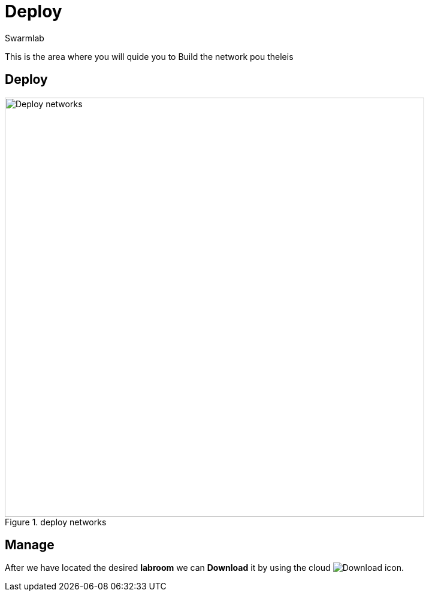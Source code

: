 = Deploy
Swarmlab
:idprefix:
:idseparator: -
:!example-caption:
:!table-caption:
:page-pagination:


This is the area where you will quide you to Build the network  pou theleis

== Deploy

.deploy networks
image::venus:deploy.png[Deploy networks,700,float=center]

== Manage

After we have located the desired *labroom* we can *Download* it by using the cloud 
image:hybrid:cloud_icon_down.png[Download] icon.

